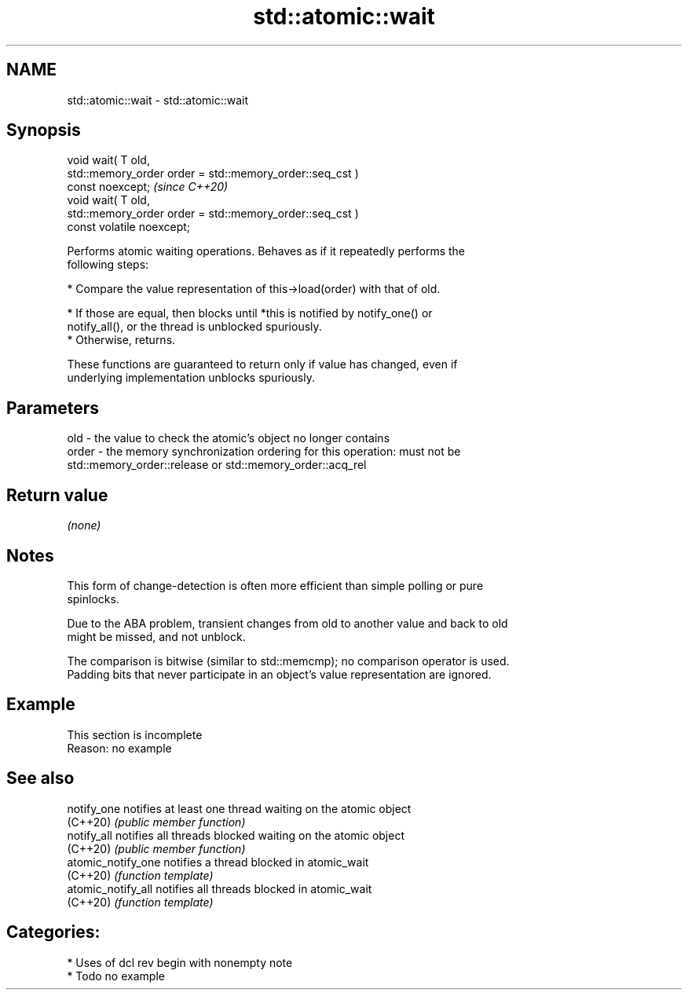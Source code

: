 .TH std::atomic::wait 3 "2021.11.17" "http://cppreference.com" "C++ Standard Libary"
.SH NAME
std::atomic::wait \- std::atomic::wait

.SH Synopsis
   void wait( T old,
              std::memory_order order = std::memory_order::seq_cst )
   const noexcept;                                                       \fI(since C++20)\fP
   void wait( T old,
              std::memory_order order = std::memory_order::seq_cst )
   const volatile noexcept;

   Performs atomic waiting operations. Behaves as if it repeatedly performs the
   following steps:

     * Compare the value representation of this->load(order) with that of old.

          * If those are equal, then blocks until *this is notified by notify_one() or
            notify_all(), or the thread is unblocked spuriously.
          * Otherwise, returns.

   These functions are guaranteed to return only if value has changed, even if
   underlying implementation unblocks spuriously.

.SH Parameters

   old   - the value to check the atomic's object no longer contains
   order - the memory synchronization ordering for this operation: must not be
           std::memory_order::release or std::memory_order::acq_rel

.SH Return value

   \fI(none)\fP

.SH Notes

   This form of change-detection is often more efficient than simple polling or pure
   spinlocks.

   Due to the ABA problem, transient changes from old to another value and back to old
   might be missed, and not unblock.

   The comparison is bitwise (similar to std::memcmp); no comparison operator is used.
   Padding bits that never participate in an object's value representation are ignored.

.SH Example

    This section is incomplete
    Reason: no example

.SH See also

   notify_one        notifies at least one thread waiting on the atomic object
   (C++20)           \fI(public member function)\fP
   notify_all        notifies all threads blocked waiting on the atomic object
   (C++20)           \fI(public member function)\fP
   atomic_notify_one notifies a thread blocked in atomic_wait
   (C++20)           \fI(function template)\fP
   atomic_notify_all notifies all threads blocked in atomic_wait
   (C++20)           \fI(function template)\fP

.SH Categories:

     * Uses of dcl rev begin with nonempty note
     * Todo no example
